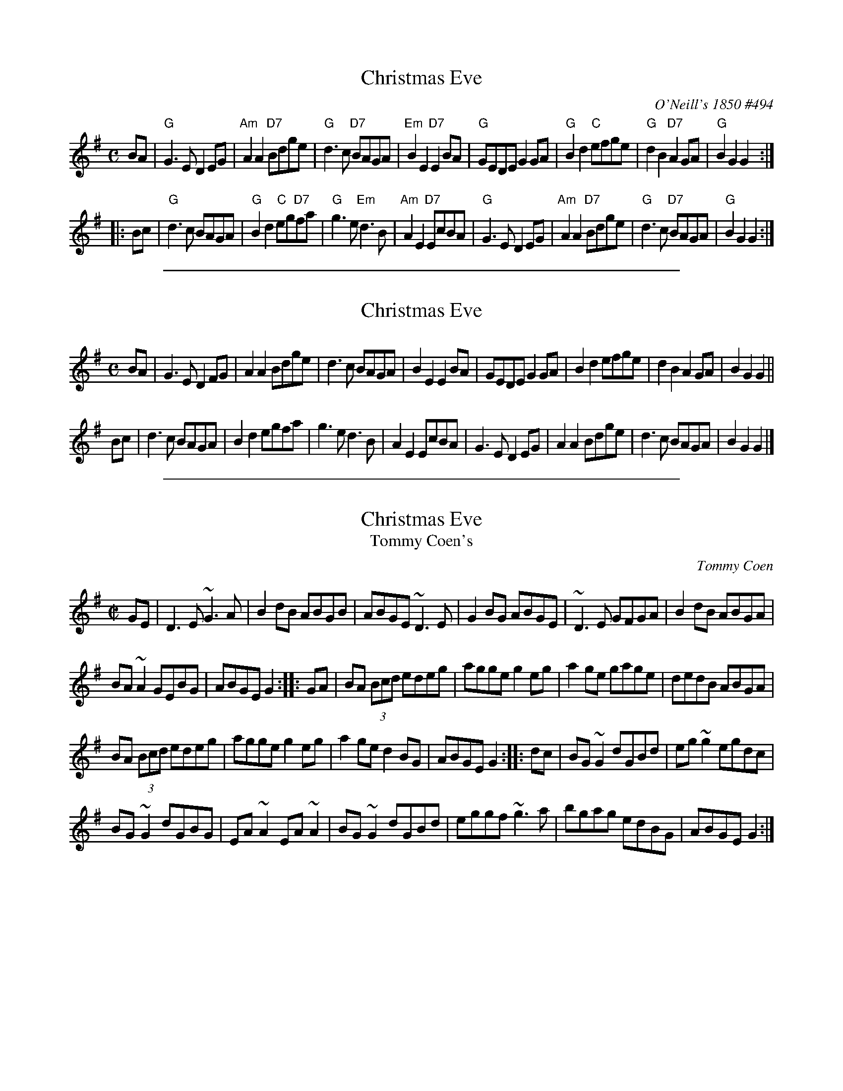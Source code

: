 
X: 1
T: Christmas Eve
O: O'Neill's 1850 #494
B: O'Neill's 1850 #494
%date: 1903
Z: 1999 by John Chambers <jc:trillian.mit.edu>
N: 2019 Chords by John Chambers
N: "Moderate"
N: Collected by "F.O'Neill"
M: C
L: 1/8
K: G
   BA \
| "G"G3E D2EG | "Am"A2A2 "D7"Bdge | "G"d3c "D7"BAGA | "Em"B2E2 "D7"E2BA \
| "G"GEDE G2GA | "G"B2d2 "C"efge | "G"d2B2 "D7"A2GA | "G"B2G2 G2 :|
|: Bc \
| "G"d3c BAGA | "G"B2d2 "C"eg"D7"fa | "G"g3e "Em"d3B | "Am"A2E2 "D7"EcBA \
| "G"G3E D2EG | "Am"A2A2 "D7"Bdge | "G"d3c "D7"BAGA | "G"B2G2 G2 :|

%%sep 1 1 500

X: 2
T: Christmas Eve
R:air
S:O'Neill's
Z:John Walsh Dec 99
S:John Walsh <walsh:math.ubc.ca> irtrad-l 2001-12-7
M:C
%Q:1/4=100
K:G
BA |\
G3E D2FG | A2A2 Bdge | d3c BAGA | B2E2 E2BA |\
GEDE G2GA | B2d2 efge | d2B2 A2GA | B2G2 G2 ||
Bc |\
d3c BAGA | B2d2 egfa | g3e d3B | A2E2 EcBA |\
G3E D2EG | A2A2 Bdge | d3c BAGA | B2G2 G2 |]

%%sep 1 1 500

X: 3
T: Christmas Eve
T: Tommy Coen's
R:reel
C:Tommy Coen
Z:By T. Coen, of Co. Galway.
Z:John Walsh Dec 99
S:John Walsh <walsh:math.ubc.ca> irtrad-l 2001-12-7
M:C|
K:G
GE |\
D3 E ~G3 A | B2 dB ABGB |\
ABGE ~D3 E | G2 BG ABGE |\
~D3 E GFGA | B2 dB ABGA |
BA ~A2 GEBG | ABGE G2 :: GA |\
BA (3Bcd edeg | agge g2 eg |\
a2 ge gage | dedB ABGA |
BA (3Bcd edeg | agge g2 eg |\
a2 ge d2 BG | ABGE G2 :: dc |\
BG ~G2 dGBd | eg ~g2 egdc |
BG ~G2 dGBG | EA ~A2 EA ~A2 |\
BG ~G2 dGBd | eggf ~g3 a |\
bgag edBG | ABGE G2 :|

